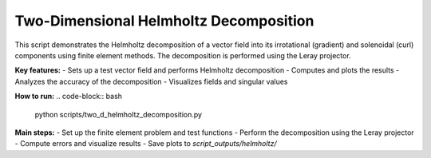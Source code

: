 Two-Dimensional Helmholtz Decomposition
=======================================

This script demonstrates the Helmholtz decomposition of a vector field into its irrotational (gradient) and solenoidal (curl) components using finite element methods. The decomposition is performed using the Leray projector.

**Key features:**
- Sets up a test vector field and performs Helmholtz decomposition
- Computes and plots the results
- Analyzes the accuracy of the decomposition
- Visualizes fields and singular values

**How to run:**
.. code-block:: bash

    python scripts/two_d_helmholtz_decomposition.py

**Main steps:**
- Set up the finite element problem and test functions
- Perform the decomposition using the Leray projector
- Compute errors and visualize results
- Save plots to `script_outputs/helmholtz/` 
